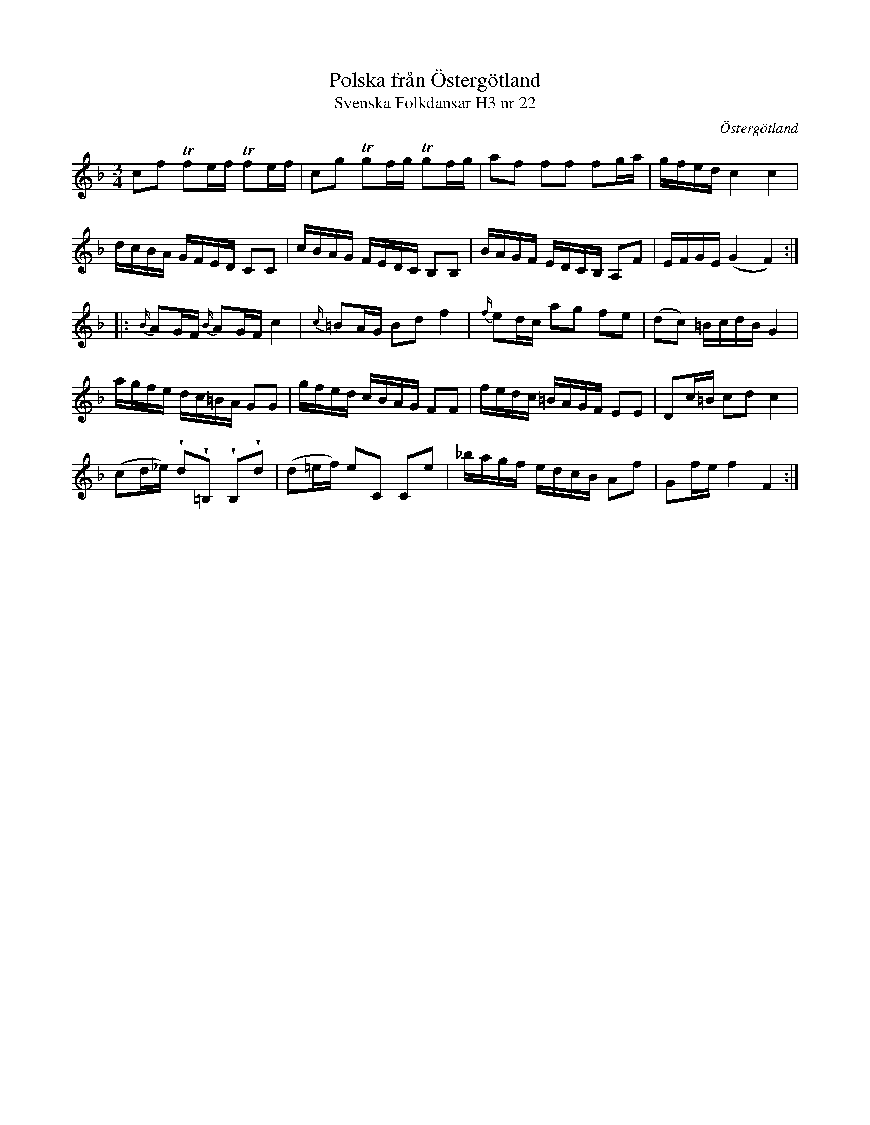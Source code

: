 %%abc-charset utf-8

X:22
T:Polska från Östergötland
T:Svenska Folkdansar H3 nr 22
O:Östergötland
B:Traditioner av Svenska Folkdansar Häfte 3, nr 22
R:Polska
Z:Nils L
U:w=wedge
M:3/4
L:1/16
K:F
c2f2 Tf2ef Tf2ef | c2g2 Tg2fg Tg2fg | a2f2 f2f2 f2ga | gfed c4 c4 |
dcBA GFED C2C2 | cBAG FEDC B,2B,2 | BAGF EDCB, A,2F2 | EFGE (G4 F4) ::
{B/}A2GF {B/}A2GF c4 | {c/}=B2AG B2d2 f4 | {f/}e2dc a2g2 f2e2 | (d2c2) =BcdB G4 |
agfe dc=BA G2G2 | gfed cBAG F2F2 | fedc =BAGF E2E2 | D2c=B c2d2 c4 |
(c2d_e) wd2w=B,2 wB,2wd2 | (d2=ef) e2C2 C2e2 | _bagf edcB A2f2 | G2fe f4 F4 :|

